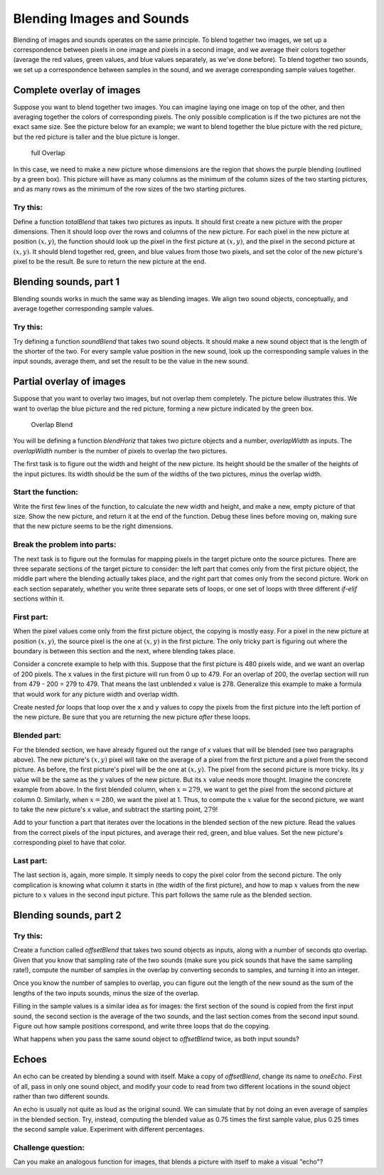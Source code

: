 Blending Images and Sounds
==========================

Blending of images and sounds operates on the same
principle. To blend together two images, we set up a correspondence
between pixels in one image and pixels in a second image, and we
average their colors together (average the red values, green
values, and blue values separately, as we've done before). To blend
together two sounds, we set up a correspondence between samples in
the sound, and we average corresponding sample values together.

Complete overlay of images
--------------------------

Suppose you want to blend together two images. You can imagine
laying one image on top of the other, and then averaging together
the colors of corresponding pixels. The only possible complication
is if the two pictures are not the exact same size. See the picture
below for an example; we want to blend together the blue picture
with the red picture, but the red picture is taller and the blue
picture is longer.

    .. figure:: Images/fullOverlap.jpg
       :align: center
       :alt: image

       full Overlap


In this case, we need to make a new picture whose dimensions are
the region that shows the purple blending (outlined by a green
box). This picture will have as many columns as the minimum of the
column sizes of the two starting pictures, and as many rows as the
minimum of the row sizes of the two starting pictures.

Try this:
^^^^^^^^^

Define a function `totalBlend` that takes two pictures as inputs.
It should first create a new picture with the proper dimensions.
Then it should loop over the rows and columns of the new picture.
For each pixel in the new picture at position :math:`(x, y)`, the
function should look up the pixel in the first picture at
:math:`(x, y)`, and the pixel in the second picture at
:math:`(x, y)`. It should blend together red, green, and blue
values from those two pixels, and set the color of the new
picture's pixel to be the result. Be sure to return the new picture
at the end.



Blending sounds, part 1
-----------------------

Blending sounds works in much the same way as blending images. We
align two sound objects, conceptually, and average together
corresponding sample values.

Try this:
^^^^^^^^^

Try defining a function `soundBlend` that takes two sound objects.
It should make a new sound object that is the length of the shorter
of the two. For every sample value position in the new sound, look
up the corresponding sample values in the input sounds, average
them, and set the result to be the value in the new sound.


Partial overlay of images
-------------------------

Suppose that you want to overlay two images, but not overlap them
completely. The picture below illustrates this. We want to overlap
the blue picture and the red picture, forming a new picture
indicated by the green box.

    .. figure:: Images/overlapblend.jpg
       :align: center
       :alt: image

       Overlap Blend

You will be defining a function `blendHoriz` that takes two picture
objects and a number, `overlapWidth` as inputs. The `overlapWidth`
number is the number of pixels to overlap the two pictures.

The first task is to figure out the width and height of the new
picture. Its height should be the smaller of the heights of the
input pictures. Its width should be the sum of the widths of the
two pictures, *minus* the overlap width.

Start the function:
^^^^^^^^^^^^^^^^^^^

Write the first few lines of the function, to calculate the new
width and height, and make a new, empty picture of that size. Show
the new picture, and return it at the end of the function. Debug
these lines before moving on, making sure that the new picture
seems to be the right dimensions.

Break the problem into parts:
^^^^^^^^^^^^^^^^^^^^^^^^^^^^^

The next task is to figure out the formulas for mapping pixels in
the target picture onto the source pictures. There are three
separate sections of the target picture to consider: the left part
that comes only from the first picture object, the middle part
where the blending actually takes place, and the right part that
comes only from the second picture. Work on each section
separately, whether you write three separate sets of loops, or one
set of loops with three different `if-elif` sections within it.

First part:
^^^^^^^^^^^

When the pixel values come only from the first picture object, the
copying is mostly easy. For a pixel in the new picture at position
:math:`(x, y)`, the source pixel is the one at :math:`(x, y)`
in the first picture. The only tricky part is figuring out where
the boundary is between this section and the next, where blending
takes place.

Consider a concrete example to help with this. Suppose that the
first picture is 480 pixels wide, and we want an overlap of 200
pixels. The x values in the first picture will run from 0 up to
479. For an overlap of 200, the overlap section will run from 479 -
200 = 279 to 479. That means the last unblended x value is 278.
Generalize this example to make a formula that would work for any
picture width and overlap width.

Create nested `for` loops that loop over the x and y values to copy
the pixels from the first picture into the left portion of the new
picture. Be sure that you are returning the new picture *after*
these loops.

Blended part:
^^^^^^^^^^^^^

For the blended section, we have already figured out the range of x
values that will be blended (see two paragraphs above). The new
picture's :math:`(x, y)` pixel will take on the average of a
pixel from the first picture and a pixel from the second picture.
As before, the first picture's pixel will be the one at
:math:`(x,y)`. The pixel from the second picture is more tricky.
Its :math:`y` value will be the same as the :math:`y` values of
the new picture. But its :math:`x` value needs more thought.
Imagine the concrete example from above. In the first blended
column, when :math:`x = 279`, we want to get the pixel from the
second picture at column 0. Similarly, when :math:`x = 280`, we
want the pixel at 1. Thus, to compute the :math:`x` value for the
second picture, we want to take the new picture's x value, and
subtract the starting point, :math:`279`!

Add to your function a part that iterates over the locations in the
blended section of the new picture. Read the values from the
correct pixels of the input pictures, and average their red, green,
and blue values. Set the new picture's corresponding pixel to have
that color.

Last part:
^^^^^^^^^^

The last section is, again, more simple. It simply needs to copy
the pixel color from the second picture. The only complication is
knowing what column it starts in (the width of the first picture),
and how to map :math:`x` values from the new picture to
:math:`x` values in the second input picture. This part follows
the same rule as the blended section.



Blending sounds, part 2
------------------------

Try this:
^^^^^^^^^

Create a function called `offsetBlend` that takes two sound objects
as inputs, along with a number of seconds qto overlap. Given that
you know that sampling rate of the two sounds (make sure you pick
sounds that have the same sampling rate!), compute the number of
samples in the overlap by converting seconds to samples, and
turning it into an integer.

Once you know the number of samples to overlap, you can figure out
the length of the new sound as the sum of the lengths of the two
inputs sounds, minus the size of the overlap.

Filling in the sample values is a similar idea as for images: the
first section of the sound is copied from the first input sound,
the second section is the average of the two sounds, and the last
section comes from the second input sound. Figure out how sample
positions correspond, and write three loops that do the copying.

What happens when you pass the same sound object to `offsetBlend`
twice, as both input sounds?



Echoes
------

An echo can be created by blending a sound with itself. Make a copy
of `offsetBlend`, change its name to `oneEcho`. First of all, pass
in only one sound object, and modify your code to read from two
different locations in the sound object rather than two different
sounds.

An echo is usually not quite as loud as the original sound. We can
simulate that by not doing an even average of samples in the
blended section. Try, instead, computing the blended value as 0.75
times the first sample value, plus 0.25 times the second sample
value. Experiment with different percentages.

Challenge question:
^^^^^^^^^^^^^^^^^^^

Can you make an analogous function for images, that blends a
picture with itself to make a visual "echo"?




